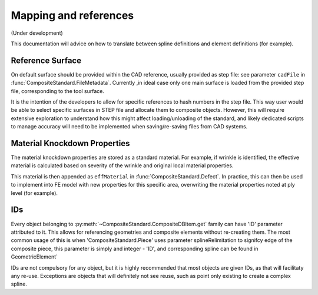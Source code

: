 Mapping and references
======================

(Under development)

This documentation will advice on how to translate between spline definitions and element definitions (for example).


Reference Surface
-----------------
 
On default surface should be provided within the CAD reference, usually provided as step file: see parameter ``cadFile`` in :func:`CompositeStandard.FileMetadata`. Currently ,in ideal case 
only one main surface is loaded from the provided step file, corresponding to the tool surface. 

It is the intention of the developers to allow for specific references to hash numbers in the step file. This way user would be able to select specific surfaces in STEP file and 
allocate them to composite objects. However, this will require extensive exploration to understand how this might affect loading/unloading of the standard, and likely dedicated scripts
to manage accuracy will need to be implemented when saving/re-saving files from CAD systems.


Material Knockdown Properties
-----------------------------

The material knockdown properties are stored as a standard material. For example, if wrinkle is identified, the effective material is calculated based on severity of the wrinkle and original local material properties.

This material is then appended as ``effMaterial`` in :func:`CompositeStandard.Defect`. In practice, this can then be used to implement into FE model with new properties for this specific area, overwriting the material properties
noted at ply level (for example).

   
IDs
---

Every object belonging to :py:meth:`~CompositeStandard.CompositeDBItem.get` family can have 'ID' parameter attributed to it. This allows for referencing geometries and composite elements without re-creating them. The most common usage of this is when 'CompositeStandard.Piece' uses parameter splineRelimitation to signifcy edge of the composite piece, this parameter is simply and integer - 'ID', and corresponding spline can be found in GeometricElement`


IDs are not compulsory for any object, but it is highly recommended that most objects are given IDs, as that will facilitaty any re-use. Exceptions are objects that will definitely not see reuse, such as point only existing to create a complex spline.



